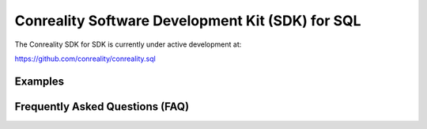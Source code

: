 *************************************************
Conreality Software Development Kit (SDK) for SQL
*************************************************

The Conreality SDK for SDK is currently under active development at:

https://github.com/conreality/conreality.sql

Examples
========

Frequently Asked Questions (FAQ)
================================
